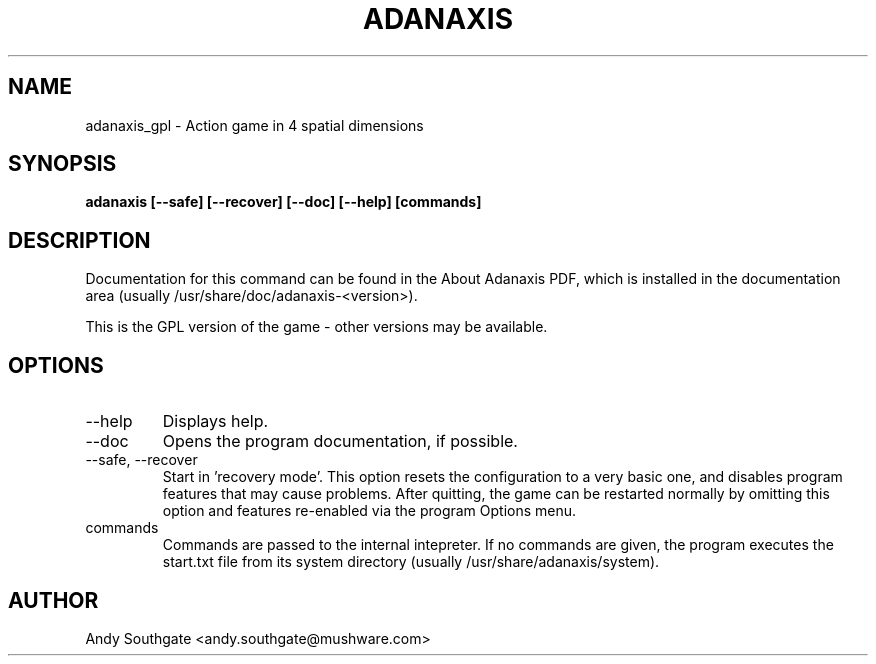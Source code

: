 .\" Process this file with
.\" groff -man -Tascii foo.1
.\"
.TH ADANAXIS 6 "June 2007" Linux "User Manuals"
.SH NAME
adanaxis_gpl \- Action game in 4 spatial dimensions
.SH SYNOPSIS
.B adanaxis [--safe] [--recover] [--doc] [--help] [commands]
.SH DESCRIPTION
Documentation for this command can be found in the
About Adanaxis PDF, which is installed in the documentation area (usually /usr/share/doc/adanaxis-<version>).

This is the GPL version of the game - other versions may be available.
.SH OPTIONS
.IP "--help"
Displays help.
.IP "--doc"
Opens the program documentation, if possible.
.IP "--safe, --recover"
Start in 'recovery mode'.  This option resets the configuration to a very basic one, and disables program features that may cause problems.  After quitting, the game can be restarted normally by omitting this option and features re-enabled via the program Options menu.
.IP commands
Commands are passed to the internal intepreter.  If no commands are given, the program executes the start.txt file from its system directory (usually /usr/share/adanaxis/system).
.SH AUTHOR
Andy Southgate <andy.southgate@mushware.com>
